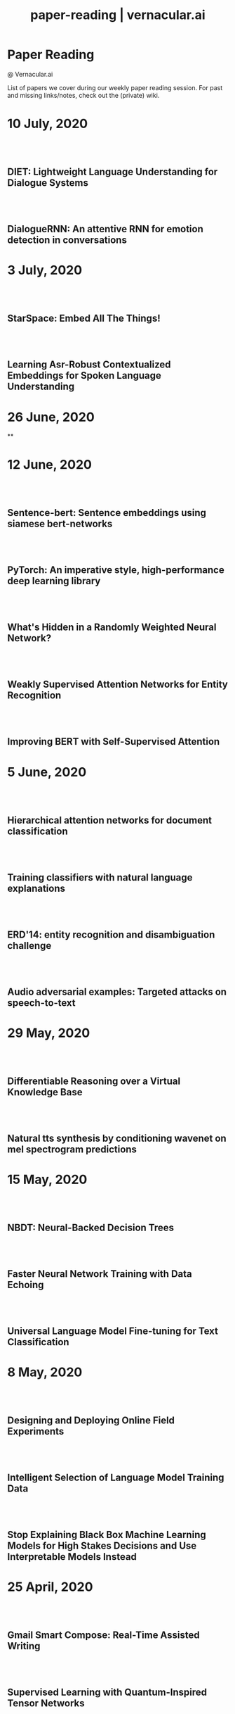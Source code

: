 #+TITLE: paper-reading | vernacular.ai
#+OPTIONS: *:t -:t ::t <:t ^:nil broken-links:mark c:t creator:t
#+OPTIONS: d:t date:t e:t email:nil f:t H:6 inline:t num:nil p:t
#+OPTIONS: pri:t prop:t stat:t tasks:t tex:t timestamp:t toc:nil
#+OPTIONS: todo:t |:t toc:nil title:nil author:nil

#+HTML_HEAD: <link rel="stylesheet" href="./css/tufte.css" type="text/css" />

#+begin_export html
<h1>Paper Reading</h1>
<p class="subtitle">@ Vernacular.ai</p>
#+end_export

#+begin_export html
<style>
  #content {
    margin-top: 150px;
  }
  .subtitle {
    text-align: left;
    font-weight: normal;
  }
  .outline-text-1, .outline-text-2, .outline-text-3 {
    width: 55%;
    line-height: 2rem;
    margin-top: 1.4rem;
    margin-bottom: 1.4rem;
    padding-right: 0;
  }
  .badge {
    width: revert;
  }
  h2 {
    margin-top: 80px;
  }
  h3 {
    margin-top: 60px;
  }
  .outline-text-3 p {
    width: revert;
  }
  @media screen and (max-width: 760px) {
    .outline-text-1, .outline-text-2, .outline-text-3 {
      width: 100%;
    }
  }
</style>
#+end_export

#+begin_export html
<a href="./atom.xml">
  <img class="badge" alt="Atom url" src="https://img.shields.io/badge/follow-atom-blue?style=flat-square">
</a>
<a href="https://github.com/Vernacular-ai/paper-reading">
  <img class="badge" alt="GitHub last commit" src="https://img.shields.io/github/last-commit/vernacular-ai/paper-reading?style=flat-square">
</a>
<a href="https://github.com/Vernacular-ai/paper-reading/watchers">
  <img class="badge" alt="GitHub watchers" src="https://img.shields.io/github/watchers/Vernacular-ai/paper-reading?label=watch%20on%20github&style=flat-square">
</a>
#+end_export

List of papers we cover during our weekly paper reading session. For past and
missing links/notes, check out the (private) wiki.

* 10 July, 2020
** DIET: Lightweight Language Understanding for Dialogue Systems
:PROPERTIES:
:CUSTOM_ID: bunk2020diet
:YEAR:     2020
:AUTHOR:   Bunk, Tanja and Varshneya, Daksh and Vlasov, Vladimir and Nichol, Alan
:END:

** DialogueRNN: An attentive RNN for emotion detection in conversations
:PROPERTIES:
:CUSTOM_ID: majumder2019dialoguernn
:YEAR:     2019
:AUTHOR:   Majumder, Navonil and Poria, Soujanya and Hazarika, Devamanyu and Mihalcea, Rada and Gelbukh, Alexander and Cambria, Erik
:END:

* 3 July, 2020
** StarSpace: Embed All The Things!
:PROPERTIES:
:CUSTOM_ID: wu2018starspace
:YEAR:     2018
:AUTHOR:   Wu, Ledell Yu and Fisch, Adam and Chopra, Sumit and Adams, Keith and Bordes, Antoine and Weston, Jason
:END:

** Learning Asr-Robust Contextualized Embeddings for Spoken Language Understanding
:PROPERTIES:
:CUSTOM_ID: huang2020learning
:YEAR:     2020
:AUTHOR:   Huang, Chao-Wei and Chen, Yun-Nung
:END:

* 26 June, 2020
**

* 12 June, 2020
** Sentence-bert: Sentence embeddings using siamese bert-networks
:PROPERTIES:
:CUSTOM_ID: reimers2019sentence
:YEAR:     2019
:AUTHOR:   Reimers, Nils and Gurevych, Iryna
:END:

** PyTorch: An imperative style, high-performance deep learning library
:PROPERTIES:
:CUSTOM_ID: paszke2019pytorch
:YEAR:     2019
:AUTHOR:   Paszke, Adam and Gross, Sam and Massa, Francisco and Lerer, Adam and Bradbury, James and Chanan, Gregory and Killeen, Trevor and Lin, Zeming and Gimelshein, Natalia and Antiga, Luca and others
:END:

** What's Hidden in a Randomly Weighted Neural Network?
:PROPERTIES:
:CUSTOM_ID: ramanujan2020s
:YEAR:     2020
:AUTHOR:   Ramanujan, Vivek and Wortsman, Mitchell and Kembhavi, Aniruddha and Farhadi, Ali and Rastegari, Mohammad
:END:

** Weakly Supervised Attention Networks for Entity Recognition
:PROPERTIES:
:CUSTOM_ID: patra2019weakly
:YEAR:     2019
:AUTHOR:   Patra, Barun and Moniz, Joel Ruben Antony
:END:

** Improving BERT with Self-Supervised Attention
:PROPERTIES:
:CUSTOM_ID: kou2020improving
:YEAR:     2020
:AUTHOR:   Kou, Xiaoyu and Yang, Yaming and Wang, Yujing and Zhang, Ce and Chen, Yiren and Tong, Yunhai and Zhang, Yan and Bai, Jing
:END:

* 5 June, 2020
** Hierarchical attention networks for document classification
:PROPERTIES:
:CUSTOM_ID: yang2016hierarchical
:YEAR:     2016
:AUTHOR:   Yang, Zichao and Yang, Diyi and Dyer, Chris and He, Xiaodong and Smola, Alex and Hovy, Eduard
:END:

** Training classifiers with natural language explanations
:PROPERTIES:
:CUSTOM_ID: hancock2018training
:YEAR:     2018
:AUTHOR:   Hancock, Braden and Bringmann, Martin and Varma, Paroma and Liang, Percy and Wang, Stephanie and R, Christopher
:END:

** ERD'14: entity recognition and disambiguation challenge
:PROPERTIES:
:CUSTOM_ID: carmel2014entity
:YEAR:     2014
:AUTHOR:   Carmel, David and Chang, Ming-Wei and Gabrilovich, Evgeniy and Hsu, Bo-June and Wang, Kuansan
:END:

** Audio adversarial examples: Targeted attacks on speech-to-text
:PROPERTIES:
:CUSTOM_ID: carlini2018adversarial
:YEAR:     2018
:AUTHOR:   Carlini, Nicholas and Wagner, David
:END:

* 29 May, 2020
** Differentiable Reasoning over a Virtual Knowledge Base
:PROPERTIES:
:CUSTOM_ID: dhingra2020differentiable
:YEAR:     2020
:AUTHOR:   Dhingra, Bhuwan and Zaheer, Manzil and Balachandran, Vidhisha and Neubig, Graham and Salakhutdinov, Ruslan and Cohen, William W
:END:

** Natural tts synthesis by conditioning wavenet on mel spectrogram predictions
:PROPERTIES:
:CUSTOM_ID: shen2018naturaltts
:YEAR:     2018
:AUTHOR:   Shen, Jonathan and Pang, Ruoming and Weiss, Ron J and Schuster, Mike and Jaitly, Navdeep and Yang, Zongheng and Chen, Zhifeng and Zhang, Yu and Wang, Yuxuan and Skerrv-Ryan, Rj and others
:END:

* 15 May, 2020
** NBDT: Neural-Backed Decision Trees
:PROPERTIES:
:CUSTOM_ID: wan2020nbdt
:YEAR:     2020
:AUTHOR:   Wan, Alvin and Dunlap, Lisa and Ho, Daniel
:END:

** Faster Neural Network Training with Data Echoing
:PROPERTIES:
:CUSTOM_ID: choi2019echoing
:YEAR:     2019
:AUTHOR:   Choi, Dami and Passos, Alexandre and Shallue, Christopher J. and Dahl, George E.
:END:

** Universal Language Model Fine-tuning for Text Classification
:PROPERTIES:
:CUSTOM_ID: howard2018universal
:YEAR:     2018
:AUTHOR:   Howard, Jeremy and Ruder, Sebastian
:END:

* 8 May, 2020
** Designing and Deploying Online Field Experiments
:PROPERTIES:
:CUSTOM_ID: bakshy2014designing
:YEAR:     2014
:AUTHOR:   Bakshy, Eytan and Eckles, Dean and Bernstein, Michael S.
:END:

** Intelligent Selection of Language Model Training Data
:PROPERTIES:
:CUSTOM_ID: moore2010intelligent
:YEAR:     2010
:AUTHOR:   Moore, Robert C. and Lewis, William
:END:

** Stop Explaining Black Box Machine Learning Models for High Stakes Decisions and Use Interpretable Models Instead
:PROPERTIES:
:CUSTOM_ID: rudin2019stop
:YEAR:     2019
:AUTHOR:   Rudin, Cynthia
:END:

* 25 April, 2020
** Gmail Smart Compose: Real-Time Assisted Writing
:PROPERTIES:
:CUSTOM_ID: andrew2019gmail
:YEAR:     2019
:AUTHOR:   Andrew Dai and Benjamin Lee and Gagan Bansal and Jackie Tsay and Justin Lu and Mia Chen and Shuyuan Zhang and Tim Sohn and Yinan Wang and Yonghui Wu and Yuan Cao and Zhifeng Chen
:END:

** Supervised Learning with Quantum-Inspired Tensor Networks
:PROPERTIES:
:CUSTOM_ID: stoudenmire2017supervised
:YEAR:     2017
:AUTHOR:   Stoudenmire, Miles and Schwab, David
:END:

** The Measure and Mismeasure of Fairness: A Critical Review of Fair Machine Learning
:PROPERTIES:
:CUSTOM_ID: corbett2020measure
:YEAR:     2018
:AUTHOR:   Corbett-Davies, Sam and Goel, Sharad
:END:

** Understanding deep learning requires rethinking generalization
:PROPERTIES:
:CUSTOM_ID: zhang2017understanding
:YEAR:     2017
:AUTHOR:   Zhang, Chiyuan and Bengio, Samy and Hardt, Moritz and Recht, Benjamin and Vinyals, Oriol
:END:

* 17 April, 2020
** Zoom In: An Introduction to Circuits
:PROPERTIES:
:CUSTOM_ID: olah2020zoom
:YEAR:     2020
:AUTHOR:   Olah, Chris and Cammarata, Nick and Schubert, Ludwig and Goh, Gabriel and Petrov, Michael and Carter, Shan
:END:

* 3 April, 2020
** Sideways: Depth-Parallel Training of Video Models
:PROPERTIES:
:CUSTOM_ID: malinowski2020sideways
:YEAR:     2020
:AUTHOR:   Malinowski, Mateusz and Swirszcz, Grzegorz and Carreira, Joao and Patraucean, Viorica
:END:

** Speech2face: Learning the face behind a voice
:PROPERTIES:
:CUSTOM_ID: oh2019speech2face
:YEAR:     2019
:AUTHOR:   Oh, Tae-Hyun and Dekel, Tali and Kim, Changil and Mosseri, Inbar and Freeman, William T and Rubinstein, Michael and Matusik, Wojciech
:END:

** Dialog Methods for Improved Alphanumeric String Capture
:PROPERTIES:
:CUSTOM_ID: peters2011dialog
:YEAR:     2011
:AUTHOR:   Peters, Doug and Stubley, Peter
:END:

Presents a way for dialog level collection of alpha numeric strings via an ASR.
Two main ideas:

1. Skip listing over n-best hypothesis across turns (attempts)
2. Chunking and confirming pieces one by one

* 28 February, 2020
** Self-supervised dialogue learning
:PROPERTIES:
:CUSTOM_ID: wu2019self
:YEAR:     2019
:AUTHOR:   Wu, Jiawei and Wang, Xin and Wang, William Yang
:END:

The self-supervision signal here is coming from a model which tries to predict
whether a provided tuple of turns is in order or not. Connecting this as the
discriminator in generative-discriminative dialog systems they find better
results.

* 7 February, 2020
** Learning from Dialogue after Deployment: Feed Yourself, Chatbot!
:PROPERTIES:
:CUSTOM_ID: hancock2019learning
:YEAR:     2019
:AUTHOR:   Hancock, Braden and Bordes, Antoine and Mazare, Pierre-Emmanuel and Weston, Jason
:END:

This is an approach to collect supervision signal from deployment data. There
are three tasks for the system (which is a chat bot doing ranking on candidate
responses):

1. Dialogue. The main task. Given the turns till now, the bot ranks which
   response to utter.
2. Satisfaction. Given turns till now, last being user utterance, predict
   whether the user is satisfied.
3. Feedback. After asking for feedback from the user, predict user's response
   (feedback) based on the turns till now.

The models have shared weights, mostly among task 1 and 3.

* 31 January, 2020
** Modeling Sequences with Quantum States: A Look Under the Hood
:PROPERTIES:
:CUSTOM_ID: bradley2019modeling
:YEAR:     2019
:AUTHOR:   Bradley, Tai-Danae and Stoudenmire, E Miles and Terilla, John
:END:

This paper explores a new direction in language modelling. The idea is still to
learn the underlying distribution of sequences of characters, but here they do
it by learning the quantum analogue of the classical probability distribution
function. Unlike the classical case, marginal distributions there carry enough
information to re-construct the joint distribution. This is the central idea of
the paper, and is explained in the first half. The second half of the paper
explains the theory and implementation of the training algorithm, with a simple
example. Future work would be to apply this algorithm to a more complicated
example, and even adapt it to variable length sequences.

** Deep voice 2: Multi-speaker neural text-to-speech
:PROPERTIES:
:CUSTOM_ID: gibiansky2017deep
:YEAR:     2017
:AUTHOR:   Gibiansky, Andrew and Arik, Sercan and Diamos, Gregory and Miller, John and Peng, Kainan and Ping, Wei and Raiman, Jonathan and Zhou, Yanqi
:END:

This paper suggests improvements to [[https://arxiv.org/abs/1702.07825][DeepVoice]] and [[https://arxiv.org/abs/1703.10135][Tacotron]], and also proposes a
way to add trainable speaker embeddings. The speaker embeddings are initialized
randomly and trained jointly through backpropagation. The paper lists some
patterns that lead to better performance

1. Transforming speaker embeddings to appropriate dimension and form for every
   place it is added to the model. The transformed speaker embeddings are called
   site-specific speaker embeddings
2. Initializing recurrent layer hidden states with the site-specific speaker
   embeddings.
3. Concatenating the site-specific speaker embedding to input at every timestep
   of the recurrent layer
4. Multiplying layer activations element-wise to the site-specific speaker
   embeddings

** A credit assignment compiler for joint prediction
:PROPERTIES:
:CUSTOM_ID: chang2016credit
:YEAR:     2016
:AUTHOR:   Chang, Kai-Wei and He, He and Ross, Stephane and Daume III, Hal and Langford, John
:END:

This talks about an API for framing L2S style search problems in style of an
imperative program which allows for two optimizations:

1. memoization
2. forced path collapse, getting losses without going to the last state

Main reduction that happens here is to a cost-sensitive classification problem.

* 17 January, 2020
** Learning language from a large (unannotated) corpus
:PROPERTIES:
:CUSTOM_ID: vepstas2014learning
:YEAR:     2014
:AUTHOR:   Vepstas, Linas and Goertzel, Ben
:END:

Introductory paper on the general approach used in [[https://github.com/opencog/learn][learn]]. The idea is to learn
various generalizable syntactic and semantic relations from unannotated corpus.
The relations are expressed using graphs sitting on top of link grammar and
meaning text theory (MTT). While the general approach is sketched out decently
enough, there are details to filled in various steps and experiments to run (as
of the writing in 2014).

On another note, the document is a nice read because of the many interesting
ways of looking at various ideas in understanding languages and going from
syntax to reasoning via semantics.

* 10 January, 2020
** Parsing English with a link grammar
:PROPERTIES:
:CUSTOM_ID: sleator1995parsing
:YEAR:     1995
:AUTHOR:   Sleator, Daniel DK and Temperley, Davy
:END:

We came to here via opencog's [[https://github.com/opencog/learn][learn]] project. This is a nice perspective setup
also if you are missing out on formal introduction of grammars and all. Overall
a link grammar defines connectors on left and right side of a word with
disjunctions and conjunctions incorporated which then /link/ together to form a
sentence, under certain constraints.

This specific paper shows the formulation and creates a parser for English,
covering many (not all) linguistics phenomena.

* 20 December, 2019
** Generalized end-to-end loss for speaker verification
:PROPERTIES:
:CUSTOM_ID: wan2018generalized
:YEAR:     2018
:AUTHOR:   Wan, Li and Wang, Quan and Papir, Alan and Moreno, Ignacio Lopez
:END:

This paper is development over their previous research work, Tuple-based end to
end(TE2E) loss, for speaker identification. They try to generalize the concept
of the cosine similarity being used in TE2E by creating similarity matrics for
utterances by a user. They have suggested two losses in the paper:

1) Softmax loss
2) Contrast loss

Both these loss functions had two components, one which brings utterances by a
user together and others, which separates the utterances of different users. Out
of the two, Contrast loss is more rigorous.

* 13 December, 2019
** Towards end-to-end spoken language understanding
:PROPERTIES:
:CUSTOM_ID: serdyuk2018towards
:YEAR:     2018
:AUTHOR:   Serdyuk, Dmitriy and Wang, Yongqiang and Fuegen, Christian and Kumar, Anuj and Liu, Baiyang and Bengio, Yoshua
:END:

This paper talks about developing an end to end model for intent recognition
form speech. Currently, all the models have several components like ASR and NLU,
which each have some errors of their own degrading the quality of the speech to
intent pipeline. Experiments for two tasks, speech to domain and speech to
intent were performed using the model. The model's architecture is mostly
inspired from end to end speech synthesis models. A unique feature of the
architecture is that they perform sub-sampling after the first GRU layer to
reduce the size of the vector and to tackle the problem of vanishing gradient.

** Your Classifier is Secretly an Energy Based Model and You Should Treat it Like One
:PROPERTIES:
:CUSTOM_ID: grathwohl2019classifier
:YEAR:     2019
:AUTHOR:   Will Grathwohl and Kuan-Chieh Wang and Jörn-Henrik Jacobsen and David Duvenaud and Mohammad Norouzi and Kevin Swersky
:END:

They take a regular classifier, pick out logits before softmax and try to
formulate an energy based model able to give $P(x, y)$ and $P(x)$. The
formulation itself is pretty simple with the energy function being $E(x) =
−LogSumExp_yf_\Theta(x)[y]$. Final loss sums cross entropy (for discriminative part)
and negative log likelhood of $P(x)$ approximated using SGLD. Check out the repo
[[https://github.com/wgrathwohl/JEM][here]].

Although the learning mechanism is a little fragile and needs work to be
generally stable, the results are neat.

* 29 November, 2019
** Overton: A Data System for Monitoring and Improving Machine-Learned Products
:PROPERTIES:
:CUSTOM_ID: re2019overton
:YEAR:     2019
:AUTHOR:   Ré, Christopher and Niu, Feng and Gudipati, Pallavi and Srisuwananukorn, Charles
:END:

This is more about managing supervision than model. There are 3 problems that
they are trying to solve:
1. Fine grained quality monitoring,
2. Support for multi-component pipelines, and
3. Updating supervision

For this, they make easy to use abstractions for describing supervision and
developing models. They also do a lot of multitask learning and snorkelish weak
supervision, including the recent slicing abstractions for fine grained quality
control.

While you have to adapt a few pieces for your own case (and scale), Overton is a
nice testimony for success of things like weak supervision and higher level
development abstractions in production.

** Slice-based learning: A programming model for residual learning in critical data slices
:PROPERTIES:
:CUSTOM_ID: chen2019slice
:YEAR:     2019
:AUTHOR:   Chen, Vincent and Wu, Sen and Ratner, Alexander J and Weng, Jen and Ré, Christopher
:END:

This is taking the snorkel's labelling function idea to group data instances in
/slices/, segments which are interesting to us from an overall quality
perspective. These slicing functions are important not only for identifying and
narrowing down to specific kinds of data instances but also for learning slice
specific representations which works out as computationally cheap way (there are
other benefits too) of replicating a Mixture of Experts style model.

Like with labelling functions, we have the slice membership predicted using
heuristics which are noisy. This membership value along with slice
representations (and slice prediction confidences) help create the slice aware
representation to be used for the final task. The appendix has few good examples
of slicing functions.

* 21 September, 2019
- Moody, C. E., [[https://arxiv.org/abs/1605.02019][Mixing dirichlet topic models and word embeddings to make lda2vec]], arXiv preprint arXiv:1605.02019, (),  (2016). (cite:moody2016mixing)

- Ren, L., Xie, K., Chen, L., & Yu, K., [[https://arxiv.org/pdf/1810.09587.pdf][Towards universal dialogue state tracking]], arXiv preprint arXiv:1810.09587, (),  (2018). (cite:ren2018towards)

- Coucke, A., Saade, A., Ball, A., Th\'eodore Bluche, Caulier, A., Leroy, D., Cl\'ement Doumouro, …, [[http://arxiv.org/abs/1805.10190][Snips voice platform: an embedded spoken language understanding system for private-by-design voice interfaces]], CoRR, abs/1805.10190(),  (2018). (cite:DBLP:journals/corr/abs-1805-10190)

* 3 August, 2019
- Kim, S., Eriksson, T., Kang, H., & Hee Youn, D., [[https://www.researchgate.net/publication/4087401_A_pitch_synchronous_feature_extraction_method_for_speaker_recognition/link/00b7d5364b1a66dafc000000/download][A pitch synchronous feature extraction method for speaker recognition]], In ,  (pp. ) (2004). : . (cite:PSMFCC)

- Chen, J., [[http://www.columbia.edu/~jcc2161/documents/HumanVoice.pdf][Elements of human voice]] (2016), : . (cite:HumanVoice)

- Ghorbani, A., & Zou, J., [[http://proceedings.mlr.press/v97/ghorbani19c/ghorbani19c.pdf][Data shapley: equitable valuation of data for machine learning]], arXiv preprint arXiv:1904.02868, (),  (2019). (cite:ghorbani2019data)

- Shen, G., Horikawa, T., Majima, K., & Kamitani, Y., [[https://journals.plos.org/ploscompbiol/article?rev=1&id=10.1371/journal.pcbi.1006633][Deep image reconstruction from human brain activity]], PLoS computational biology, 15(1), 1006633 (2019). (cite:shen2019deep)

- Daum\'e III, Hal, [[http://legacydirs.umiacs.umd.edu/~hal/docs/daume07easyadapt.pdf][Frustratingly easy domain adaptation]], arXiv preprint arXiv:0907.1815, (),  (2009). (cite:daume2009frustratingly)

* 27 July, 2019
- Belkin, M., Hsu, D., Ma, S., & Mandal, S., [[https://arxiv.org/pdf/1812.11118.pdf][Reconciling modern machine learning and the bias-variance trade-off]], arXiv preprint arXiv:1812.11118, (),  (2018). (cite:belkin2018reconciling)

* 20 July, 2019
- Locatello, F., Bauer, S., Lucic, M., Gelly, S., Sch\"olkopf, Bernhard, & Bachem, O., [[https://arxiv.org/pdf/1811.12359.pdf][Challenging common assumptions in the unsupervised learning of disentangled representations]], arXiv preprint arXiv:1811.12359, (),  (2018). (cite:locatello2018challenging)

* 13 July, 2019
- Advani, M. S., & Saxe, A. M., [[https://arxiv.org/abs/1710.03667][High-dimensional dynamics of generalization error in neural networks]], arXiv preprint arXiv:1710.03667, (),  (2017). (cite:advani2017high)

* 6 July, 2019
- Friedman, J., Hastie, T., & Tibshirani, R., [[https://web.stanford.edu/~hastie/Papers/ESLII.pdf][The elements of statistical learning]], In  (Eds.),  (pp. 51–61) (2001). : Springer series in statistics New York. (cite:friedman2001elements)

- Barham, P., & Isard, M., [[https://dl.acm.org/citation.cfm?id=3321441][Machine learning systems are stuck in a rut]], In , Proceedings of the Workshop on Hot Topics in Operating Systems (pp. 177–183) (2019). New York, NY, USA: ACM. (cite:barham2019machine)

- Hastie, T., Montanari, A., Rosset, S., & Tibshirani, R. J., [[http://www.stat.cmu.edu/~ryantibs/papers/lsinter.pdf][Surprises in high-dimensional ridgeless least squares interpolation]], arXiv preprint arXiv:1903.08560, (),  (2019). (cite:hastie2019surprises)

- Levitan, S. I., Mishra, T., & Bangalore, S., [[http://www.cs.columbia.edu/~sarahita/papers/speech_prosody16.pdf][Automatic identification of gender from speech]], In , Proceeding of Speech Prosody (pp. 84–88) (2016). : . (cite:levitan2016automatic)

* 1 July, 2019
- Friedman, J., Hastie, T., & Tibshirani, R., [[https://web.stanford.edu/~hastie/Papers/ESLII.pdf][The elements of statistical learning]], In  (Eds.),  (pp. 51–61) (2001). : Springer series in statistics New York. (cite:friedman2001elements)

- Graf, S., Herbig, T., Buck, M., & Schmidt, G., [[https://asp-eurasipjournals.springeropen.com/track/pdf/10.1186/s13634-015-0277-z][Features for voice activity detection: a comparative analysis]], EURASIP Journal on Advances in Signal Processing, 2015(1), 91 (2015). (cite:graf2015features)

- Welling, M., & Teh, Y. W., [[https://www.ics.uci.edu/~welling/publications/papers/stoclangevin_v6.pdf][Bayesian learning via stochastic gradient langevin dynamics]], In , Proceedings of the 28th international conference on machine learning (ICML-11) (pp. 681–688) (2011). : . (cite:welling2011bayesian)

- Goodman, J., [[https://arxiv.org/pdf/cs/0108005.pdf][A bit of progress in language modeling]], arXiv preprint arXiv:cs/0108005, (),  (2001). (cite:goodman2001progress)

- Cotterell, R., Mielke, S. J., Eisner, J., & Roark, B., [[https://www.aclweb.org/anthology/N18-2085][Are all languages equally hard to language-model?]], In , Proceedings of the 2018 Conference of the North {A}merican Chapter of the Association for Computational Linguistics: Human Language Technologies, Volume 2 (Short Papers) (pp. 536–541) (2018). New Orleans, Louisiana: Association for Computational Linguistics. (cite:cotterell-etal-2018-languages)

* 25 June, 2019
- Reynolds, D. A., Quatieri, T. F., & Dunn, R. B., [[http://citeseerx.ist.psu.edu/viewdoc/download?doi=10.1.1.117.338&rep=rep1&type=pdf][Speaker verification using adapted gaussian mixture models]], Digital signal processing, 10(1-3), 19–41 (2000). (cite:reynolds2000speaker)

- Jasper Snoek, H. L., & Adams, R. P., [[https://arxiv.org/pdf/1206.2944.pdf][Practical bayesian optimization of machine learning algorithms]], arXiv preprint arXiv:1206.2944, (),  (2012). (cite:snoek2012practical)

- Breck, E., Zinkevich, M., Polyzotis, N., Whang, S., & Roy, S., [[https://www.sysml.cc/doc/2019/167.pdf][Data validation for machine learning]], In , Proceedings of SysML (pp. ) (2019). : . (cite:breck2019data)

- Carbonell, J. G., [[https://link.springer.com/chapter/10.1007/978-3-662-12405-5_5][Learning by analogy: formulating and generalizing plans from past experience]], In  (Eds.), Machine learning (pp. 137–161) (1983). : Springer. (cite:carbonell1983learning)

- Liu, B., Wang, L., Liu, M., & Xu, C., [[https://arxiv.org/abs/1901.06455][Lifelong federated reinforcement learning: a learning architecture for navigation in cloud robotic systems]], , abs/1901.06455(),  (2019). (cite:Liu2019LifelongFR)

* 15 June, 2019
- Mohri, M., Pereira, F., & Riley, M., [[http://www.sciencedirect.com/science/article/pii/S0885230801901846][Weighted finite-state transducers in speech recognition]], Computer Speech & Language, 16(1), 69–88 (2002). (cite:MOHRI200269)

- Ueffing, N., Bisani, M., & Vozila, P., [[https://research.nuance.com/wp-content/uploads/2014/11/AutoPunc_Interspeech2013_paper_finalsubmission.pdf][Improved models for automatic punctuation prediction for spoken and written text.]], In , Interspeech (pp. 3097–3101) (2013). : . (cite:ueffing2013improved)

- Liu, Z., Miao, Z., Zhan, X., Wang, J., Gong, B., & Yu, S. X., [[https://arxiv.org/abs/1904.05160][Large-scale long-tailed recognition in an open world]], arXiv preprint arXiv:1904.05160, (),  (2019). (cite:liu2019large)

- Iyer, A., Jonnalagedda, M., Parthasarathy, S., Radhakrishna, A., & Rajamani, S. K., [[https://www.microsoft.com/en-us/research/publication/synthesis-and-machine-learning-for-heterogeneous-extraction/][Synthesis and machine learning for heterogeneous extraction]], In , Proceedings of the 40th ACM SIGPLAN Conference on Programming Language Design and Implementation (pp. 301–315) (2019). : . (cite:iyer2019synthesis)

* 8 June, 2019
- Dehak, N., Kenny, P. J., Dehak, R\'eda, Dumouchel, P., & Ouellet, P., [[https://ieeexplore.ieee.org/document/5545402][Front-end factor analysis for speaker verification]], IEEE Transactions on Audio, Speech, and Language Processing, 19(4), 788–798 (2010). (cite:dehak2010front)

- Dehak, N., Dehak, R., Kenny, P., Br\"ummer, Niko, Ouellet, P., & Dumouchel, P., [[https://www.crim.ca/perso/patrick.kenny/IS090079.PDF][Support vector machines versus fast scoring in the low-dimensional total variability space for speaker verification]], In , Tenth Annual conference of the international speech communication association (pp. ) (2009). : . (cite:dehak2009support)

- Sutton, C., & McCallum, A., [[https://people.cs.umass.edu/~mccallum/papers/crf-tutorial.pdf][An introduction to conditional random fields for relational learning]], In  (Eds.), Introduction to Statistical Relational Learning (pp. ) (2006). : . (cite:sutton06introduction)

- Mendis, C., Droppo, J., Maleki, S., Musuvathi, M., Mytkowicz, T., & Zweig, G., [[https://www.microsoft.com/en-us/research/wp-content/uploads/2016/11/ParallelizingWFSTSpeechDecoders.ICASSP2016.pdf][Parallelizing wfst speech decoders]], In , 2016 IEEE International Conference on Acoustics, Speech and Signal Processing (ICASSP) (pp. 5325–5329) (2016). : . (cite:mendis2016parallelizing)

* 1 June, 2019
- Russo, D. J., Van Roy, B., Kazerouni, A., Osband, I., Wen, Z., & others, , [[https://arxiv.org/abs/1707.02038][A tutorial on thompson sampling]], Foundations and Trends{\textregistered} in Machine Learning, 11(1), 1–96 (2018). (cite:russo2018tutorial)

* 18 May, 2019
- Gravano, A., Jansche, M., & Bacchiani, M., [[https://storage.googleapis.com/pub-tools-public-publication-data/pdf/34562.pdf][Restoring punctuation and capitalization in transcribed speech]], In , 2009 IEEE International Conference on Acoustics, Speech and Signal Processing (pp. 4741–4744) (2009). : . (cite:gravano2009restoring)

- Mintz, M., Bills, S., Snow, R., & Jurafsky, D., [[https://web.stanford.edu/~jurafsky/mintz.pdf][Distant supervision for relation extraction without labeled data]], In , Proceedings of the Joint Conference of the 47th Annual Meeting of the ACL and the 4th International Joint Conference on Natural Language Processing of the AFNLP: Volume 2-Volume 2 (pp. 1003–1011) (2009). : . (cite:mintz2009distant)

- Beygelzimer, A., Daum\'e, Hal, Langford, J., & Mineiro, P., [[https://arxiv.org/abs/1502.02704][Learning reductions that really work]], Proceedings of the IEEE, 104(1), 136–147 (2016). (cite:beygelzimer2016learning)

* 13 May, 2019
- Sculley, D., Holt, G., Golovin, D., Davydov, E., Phillips, T., Ebner, D., Chaudhary, V., …, [[https://papers.nips.cc/paper/5656-hidden-technical-debt-in-machine-learning-systems][Hidden technical debt in machine learning systems]], In , Advances in neural information processing systems (pp. 2503–2511) (2015). : . (cite:sculley2015hidden)

- Wu, Y., Schuster, M., Chen, Z., Le, Q. V., Norouzi, M., Macherey, W., Krikun, M., …, [[https://arxiv.org/abs/1609.08144][Google's neural machine translation system: bridging the gap between human and machine translation]], arXiv preprint arXiv:1609.08144, (),  (2016). (cite:wu2016google)

- Ghahramani, Z., [[https://www.inf.ed.ac.uk/teaching/courses/pmr/docs/ul.pdf][Unsupervised learning]], In , Summer School on Machine Learning (pp. 72–112) (2003). : . (cite:ghahramani2003unsupervised)

- Hundman, K., Constantinou, V., Laporte, C., Colwell, I., & Soderstrom, T., [[https://arxiv.org/abs/1802.04431][Detecting spacecraft anomalies using lstms and nonparametric dynamic thresholding]], In , Proceedings of the 24th ACM SIGKDD International Conference on Knowledge Discovery \& Data Mining (pp. 387–395) (2018). : . (cite:hundman2018detecting)

#+begin_export html
    <!-- Global site tag (gtag.js) - Google Analytics -->
    <script async src="https://www.googletagmanager.com/gtag/js?id=UA-141179193-2"></script>
    <script>
        window.dataLayer = window.dataLayer || [];
        function gtag() { dataLayer.push(arguments); }
        gtag('js', new Date());

        gtag('config', 'UA-141179193-2');
    </script>
#+end_export
